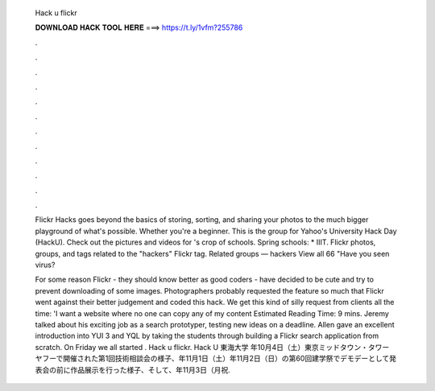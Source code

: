  Hack u flickr
  
  
  
  𝐃𝐎𝐖𝐍𝐋𝐎𝐀𝐃 𝐇𝐀𝐂𝐊 𝐓𝐎𝐎𝐋 𝐇𝐄𝐑𝐄 ===> https://t.ly/1vfm?255786
  
  
  
  .
  
  
  
  .
  
  
  
  .
  
  
  
  .
  
  
  
  .
  
  
  
  .
  
  
  
  .
  
  
  
  .
  
  
  
  .
  
  
  
  .
  
  
  
  .
  
  
  
  .
  
  Flickr Hacks goes beyond the basics of storing, sorting, and sharing your photos to the much bigger playground of what's possible. Whether you're a beginner. This is the group for Yahoo's University Hack Day (HackU). Check out the pictures and videos for 's crop of schools. Spring schools: * IIIT. Flickr photos, groups, and tags related to the "hackers" Flickr tag. Related groups — hackers View all 66 "Have you seen virus?
  
  For some reason Flickr - they should know better as good coders - have decided to be cute and try to prevent downloading of some images. Photographers probably requested the feature so much that Flickr went against their better judgement and coded this hack. We get this kind of silly request from clients all the time: 'I want a website where no one can copy any of my content Estimated Reading Time: 9 mins. Jeremy talked about his exciting job as a search prototyper, testing new ideas on a deadline. Allen gave an excellent introduction into YUI 3 and YQL by taking the students through building a Flickr search application from scratch. On Friday we all started . Hack u flickr. Hack U 東海大学 年10月4日（土）東京ミッドタウン・タワー ヤフーで開催された第1回技術相談会の様子、年11月1日（土）年11月2日（日）の第60回建学祭でデモデーとして発表会の前に作品展示を行った様子、そして、年11月3日（月祝.

